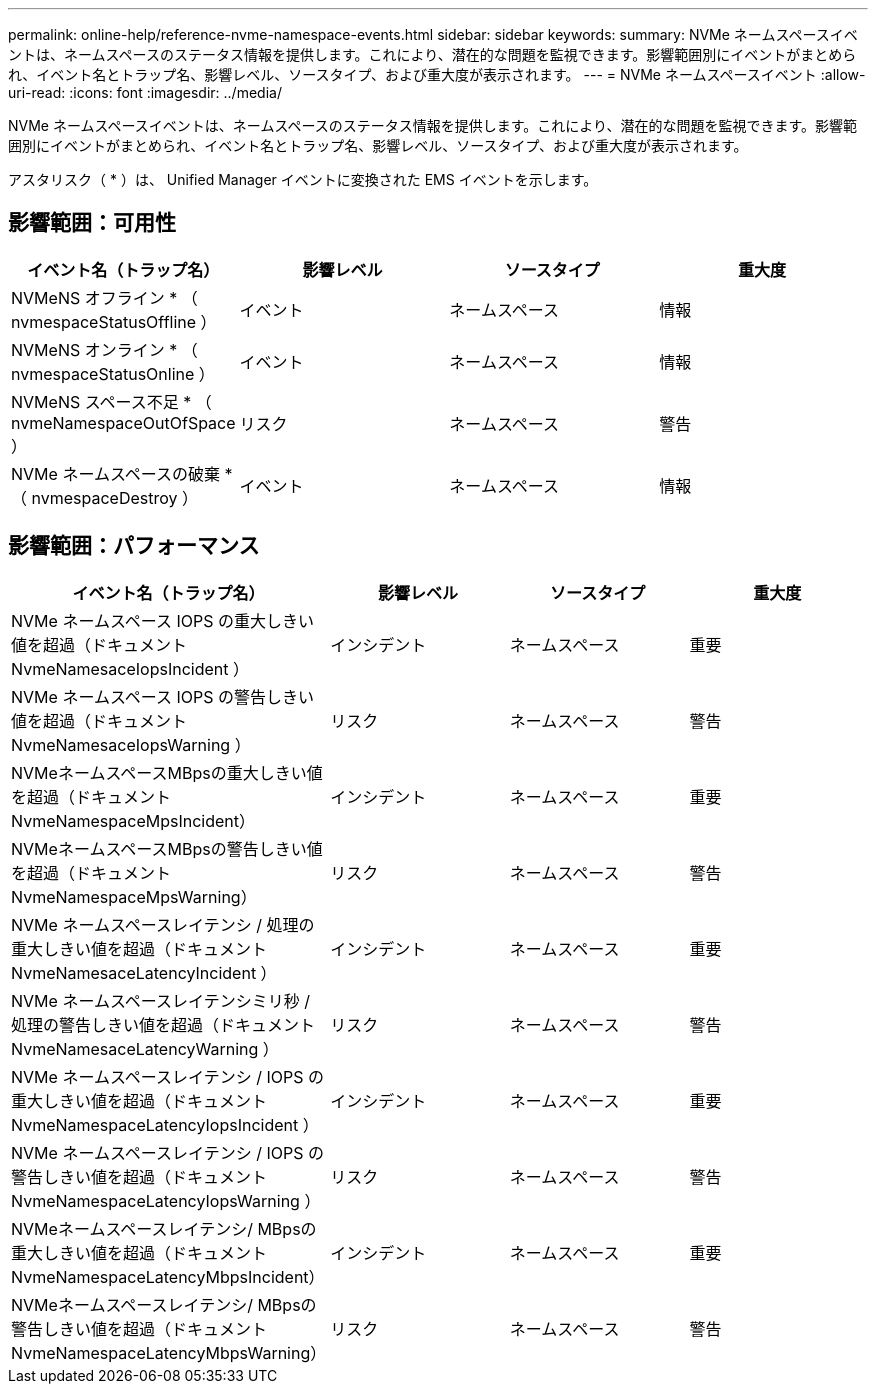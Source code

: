 ---
permalink: online-help/reference-nvme-namespace-events.html 
sidebar: sidebar 
keywords:  
summary: NVMe ネームスペースイベントは、ネームスペースのステータス情報を提供します。これにより、潜在的な問題を監視できます。影響範囲別にイベントがまとめられ、イベント名とトラップ名、影響レベル、ソースタイプ、および重大度が表示されます。 
---
= NVMe ネームスペースイベント
:allow-uri-read: 
:icons: font
:imagesdir: ../media/


[role="lead"]
NVMe ネームスペースイベントは、ネームスペースのステータス情報を提供します。これにより、潜在的な問題を監視できます。影響範囲別にイベントがまとめられ、イベント名とトラップ名、影響レベル、ソースタイプ、および重大度が表示されます。

アスタリスク（ * ）は、 Unified Manager イベントに変換された EMS イベントを示します。



== 影響範囲：可用性

|===
| イベント名（トラップ名） | 影響レベル | ソースタイプ | 重大度 


 a| 
NVMeNS オフライン * （ nvmespaceStatusOffline ）
 a| 
イベント
 a| 
ネームスペース
 a| 
情報



 a| 
NVMeNS オンライン * （ nvmespaceStatusOnline ）
 a| 
イベント
 a| 
ネームスペース
 a| 
情報



 a| 
NVMeNS スペース不足 * （ nvmeNamespaceOutOfSpace ）
 a| 
リスク
 a| 
ネームスペース
 a| 
警告



 a| 
NVMe ネームスペースの破棄 * （ nvmespaceDestroy ）
 a| 
イベント
 a| 
ネームスペース
 a| 
情報

|===


== 影響範囲：パフォーマンス

|===
| イベント名（トラップ名） | 影響レベル | ソースタイプ | 重大度 


 a| 
NVMe ネームスペース IOPS の重大しきい値を超過（ドキュメント NvmeNamesaceIopsIncident ）
 a| 
インシデント
 a| 
ネームスペース
 a| 
重要



 a| 
NVMe ネームスペース IOPS の警告しきい値を超過（ドキュメント NvmeNamesaceIopsWarning ）
 a| 
リスク
 a| 
ネームスペース
 a| 
警告



 a| 
NVMeネームスペースMBpsの重大しきい値を超過（ドキュメントNvmeNamespaceMpsIncident）
 a| 
インシデント
 a| 
ネームスペース
 a| 
重要



 a| 
NVMeネームスペースMBpsの警告しきい値を超過（ドキュメントNvmeNamespaceMpsWarning）
 a| 
リスク
 a| 
ネームスペース
 a| 
警告



 a| 
NVMe ネームスペースレイテンシ / 処理の重大しきい値を超過（ドキュメント NvmeNamesaceLatencyIncident ）
 a| 
インシデント
 a| 
ネームスペース
 a| 
重要



 a| 
NVMe ネームスペースレイテンシミリ秒 / 処理の警告しきい値を超過（ドキュメント NvmeNamesaceLatencyWarning ）
 a| 
リスク
 a| 
ネームスペース
 a| 
警告



 a| 
NVMe ネームスペースレイテンシ / IOPS の重大しきい値を超過（ドキュメント NvmeNamespaceLatencyIopsIncident ）
 a| 
インシデント
 a| 
ネームスペース
 a| 
重要



 a| 
NVMe ネームスペースレイテンシ / IOPS の警告しきい値を超過（ドキュメント NvmeNamespaceLatencyIopsWarning ）
 a| 
リスク
 a| 
ネームスペース
 a| 
警告



 a| 
NVMeネームスペースレイテンシ/ MBpsの重大しきい値を超過（ドキュメントNvmeNamespaceLatencyMbpsIncident）
 a| 
インシデント
 a| 
ネームスペース
 a| 
重要



 a| 
NVMeネームスペースレイテンシ/ MBpsの警告しきい値を超過（ドキュメントNvmeNamespaceLatencyMbpsWarning）
 a| 
リスク
 a| 
ネームスペース
 a| 
警告

|===